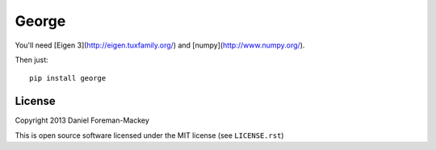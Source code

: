 George
======

You'll need [Eigen 3](http://eigen.tuxfamily.org/) and
[numpy](http://www.numpy.org/).

Then just:

::

    pip install george

License
-------

Copyright 2013 Daniel Foreman-Mackey

This is open source software licensed under the MIT license (see
``LICENSE.rst``)
